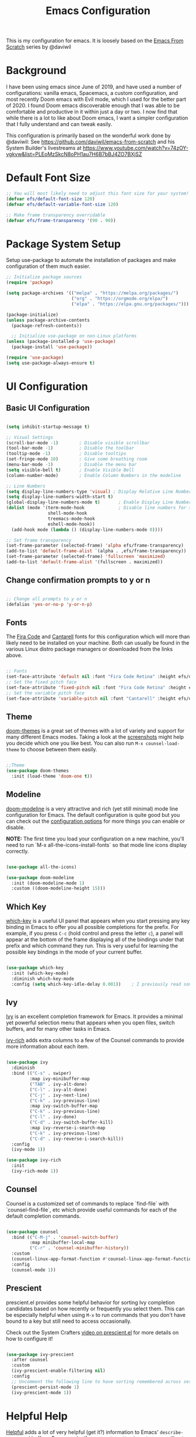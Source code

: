 #+TITLE: Emacs Configuration
#+PROPERTY: header-args:emacs-lisp :tangle .emacs

This is my configuration for emacs. It is loosely based on the [[https://github.com/daviwil/emacs-from-scratch][Emacs From Scratch]] series by @daviwil

* Background
I have been using emacs since June of 2019, and have used a number of configurations: vanilla emacs, Spacemacs, a custom configuration, and most recently Doom emacs with Evil mode, which I used for the better part of 2020. I found Doom emacs discoverable enough that I was able to be comfortable and productive in it within just a day or two. I now find that while there is a lot to like about Doom emacs, I want a simpler configuration that I fully understand and can tweak easily.

This configuration is primarily based on the wonderful work done by @daviwil: See https://github.com/daviwil/emacs-from-scratch and his System Builder's livestreams at https://www.youtube.com/watch?v=74zOY-vgkyw&list=PLEoMzSkcN8oPH1au7H6B7bBJ4ZO7BXjSZ

* Default Font Size
#+begin_src emacs-lisp
;; You will most likely need to adjust this font size for your system!
(defvar efs/default-font-size 120)
(defvar efs/default-variable-font-size 120)

;; Make frame transparency overridable
(defvar efs/frame-transparency '(90 . 90))
#+end_src

* Package System Setup
Setup use-package to automate the installation of packages and make configuration of them much easier.

#+begin_src emacs-lisp
;; Initialize package sources
(require 'package)

(setq package-archives '(("melpa" . "https://melpa.org/packages/")
                         ("org" . "https://orgmode.org/elpa/")
                         ("elpa" . "https://elpa.gnu.org/packages/")))

(package-initialize)
(unless package-archive-contents
  (package-refresh-contents))

  ;; Initialize use-package on non-Linux platforms
(unless (package-installed-p 'use-package)
  (package-install 'use-package))

(require 'use-package)
(setq use-package-always-ensure t)
#+end_src

* UI Configuration
** Basic UI Configuration
#+begin_src emacs-lisp

(setq inhibit-startup-message t)

;; Visual Settings
(scroll-bar-mode -1)        ; Disable visible scrollbar
(tool-bar-mode -1)          ; Disable the toolbar
(tooltip-mode -1)           ; Disable tooltips
(set-fringe-mode 10)        ; Give some breathing room
(menu-bar-mode -1)          ; Disable the menu bar
(setq visible-bell t)       ; Enable Visible Bell
(column-number-mode)        ; Enable Column Numbers in the modeline

;; Line Numbers
(setq display-line-numbers-type 'visual) ; Display Relative Line Numbers
(setq display-line-numbers-width-start t)
(global-display-line-numbers-mode t)       ; Enable Display Line Numbers globally
(dolist (mode '(term-mode-hook             ; Disable line numbers for some modes
                shell-mode-hook
                treemacs-mode-hook
                eshell-mode-hook))
  (add-hook mode (lambda () (display-line-numbers-mode 0))))

;; Set frame transparency
(set-frame-parameter (selected-frame) 'alpha efs/frame-transparency)
(add-to-list 'default-frame-alist `(alpha . ,efs/frame-transparency))
(set-frame-parameter (selected-frame) 'fullscreen 'maximized)
(add-to-list 'default-frame-alist '(fullscreen . maximized))
#+end_src

** Change confirmation prompts to y or n
#+begin_src emacs-lisp

;; Change all prompts to y or n
(defalias 'yes-or-no-p 'y-or-n-p)
#+end_src

** Fonts
The [[https://github.com/tonsky/FiraCode][Fira Code]] and [[https://fonts.google.com/specimen/Cantarell][Cantarell]] fonts for this configuration which will more than likely need to be installed on your machine.  Both can usually be found in the various Linux distro package managers or downloaded from the links above.
#+begin_src emacs-lisp

;; Fonts
(set-face-attribute 'default nil :font "Fira Code Retina" :height efs/default-font-size)
;; Set the fixed pitch face
(set-face-attribute 'fixed-pitch nil :font "Fira Code Retina" :height efs/default-font-size)
;; Set the variable pitch face
(set-face-attribute 'variable-pitch nil :font "Cantarell" :height efs/default-variable-font-size :weight 'regular)
#+end_src

** Theme
[[https://github.com/hlissner/emacs-doom-themes][doom-themes]] is a great set of themes with a lot of variety and support for many different Emacs modes.  Taking a look at the [[https://github.com/hlissner/emacs-doom-themes/tree/screenshots][screenshots]] might help you decide which one you like best.  You can also run =M-x counsel-load-theme= to choose between them easily.
#+begin_src emacs-lisp

;;Theme
(use-package doom-themes
  :init (load-theme 'doom-one t))
  #+end_src
** Modeline

[[https://github.com/seagle0128/doom-modeline][doom-modeline]] is a very attractive and rich (yet still minimal) mode line configuration for Emacs.  The default configuration is quite good but you can check out the [[https://github.com/seagle0128/doom-modeline#customize][configuration options]] for more things you can enable or disable.

*NOTE:* The first time you load your configuration on a new machine, you'll need to run `M-x all-the-icons-install-fonts` so that mode line icons display correctly.
#+begin_src emacs-lisp
  
(use-package all-the-icons)

(use-package doom-modeline
  :init (doom-modeline-mode 1)
  :custom ((doom-modeline-height 15)))
#+end_src

** Which Key
[[https://github.com/justbur/emacs-which-key][which-key]] is a useful UI panel that appears when you start pressing any key binding in Emacs to offer you all possible completions for the prefix.  For example, if you press =C-c= (hold control and press the letter =c=), a panel will appear at the bottom of the frame displaying all of the bindings under that prefix and which command they run.  This is very useful for learning the possible key bindings in the mode of your current buffer.
#+begin_src emacs-lisp

(use-package which-key
  :init (which-key-mode)
  :diminish which-key-mode
  :config (setq which-key-idle-delay 0.001))    ; I previously read somewhere that this shouldn't be set to 0, but instead some very short number to prevent some issue.
#+end_src
** Ivy
[[https://oremacs.com/swiper/][Ivy]] is an excellent completion framework for Emacs.  It provides a minimal yet powerful selection menu that appears when you open files, switch buffers, and for many other tasks in Emacs.

[[https://github.com/Yevgnen/ivy-rich][ivy-rich]] adds extra columns to a few of the Counsel commands to provide more information about each item.
#+begin_src emacs-lisp

(use-package ivy
  :diminish
  :bind (("C-s" . swiper)
         :map ivy-minibuffer-map
         ("TAB" . ivy-alt-done)
         ("C-l" . ivy-alt-done)
         ("C-j" . ivy-next-line)
         ("C-k" . ivy-previous-line)
         :map ivy-switch-buffer-map
         ("C-k" . ivy-previous-line)
         ("C-l" . ivy-done)
         ("C-d" . ivy-switch-buffer-kill)
         :map ivy-reverse-i-search-map
         ("C-k" . ivy-previous-line)
         ("C-d" . ivy-reverse-i-search-kill))
  :config
  (ivy-mode 1))

(use-package ivy-rich
  :init
  (ivy-rich-mode 1))
#+end_src
** Counsel
Counsel is a customized set of commands to replace `find-file` with `counsel-find-file`, etc which provide useful commands for each of the default completion commands.
#+begin_src emacs-lisp

(use-package counsel
  :bind (("C-M-j" . 'counsel-switch-buffer)
         :map minibuffer-local-map
         ("C-r" . 'counsel-minibuffer-history))
  :custom
  (counsel-linux-app-format-function #'counsel-linux-app-format-function-name-only)
  :config
  (counsel-mode 1))
#+end_src
** Prescient
prescient.el provides some helpful behavior for sorting Ivy completion candidates based on how recently or frequently you select them.  This can be especially helpful when using =M-x= to run commands that you don't have bound to a key but still need to access occasionally.

 Check out the System Crafters [[https://youtu.be/T9kygXveEz0][video on prescient.el]] for more details on how to configure it!
#+begin_src emacs-lisp

(use-package ivy-prescient
  :after counsel
  :custom
  (ivy-prescient-enable-filtering nil)
  :config
  ;; Uncomment the following line to have sorting remembered across sessions!
  (prescient-persist-mode 1)
  (ivy-prescient-mode 1))
#+end_src
* Helpful Help
[[https://github.com/Wilfred/helpful][Helpful]] adds a lot of very helpful (get it?) information to Emacs' =describe-= command buffers.  For example, if you use =describe-function=, you will not only get the documentation about the function, you will also see the source code of the function and where it gets used in other places in the Emacs configuration.  It is very useful for figuring out how things work in Emacs.

#+begin_src emacs-lisp

(use-package helpful
  :custom
  (counsel-describe-function-function #'helpful-callable)
  (counsel-describe-variable-function #'helpful-variable)
  :bind
  ([remap describe-function] . counsel-describe-function)
  ([remap describe-command] . helpful-command)
  ([remap describe-variable] . counsel-describe-variable)
  ([remap describe-key] . helpful-key))
#+end_src

* Keybindings
** Evil Mode (VI like modal editing)
This configuration uses [[https://evil.readthedocs.io/en/latest/index.html][evil-mode]] for a Vi-like modal editing experience. [[https://github.com/emacs-evil/evil-collection][evil-collection]] is used to automatically configure various Emacs modes with Vi-like keybindings for evil-mode.

#+begin_src emacs-lisp
;;;;Evil Mode
(use-package evil
  :init
  (setq evil-want-integration t)
  (setq evil-want-keybinding nil)
  (setq evil-want-C-u-scroll t)
  (setq evil-want-C-d-scroll t)
  ;(setq evil-want-C-i-jump nil)
  :config
  (evil-mode 1)
  (define-key evil-insert-state-map (kbd "C-g") 'evil-normal-state)
  (define-key evil-insert-state-map (kbd "C-h") 'evil-delete-backward-char-and-join)

  ;; Use visual line motions even outside of visual-line-mode buffers
  (evil-global-set-key 'motion "j" 'evil-next-visual-line)
  (evil-global-set-key 'motion "k" 'evil-previous-visual-line)

  (evil-set-initial-state 'messages-buffer-mode 'normal)
  (evil-set-initial-state 'dashboard-mode 'normal))

(use-package evil-collection
  :after evil
  :config
  (evil-collection-init))
#+end_src

** General.el
[[https://github.com/noctuid/general.el][general.el]] is used for easy keybinding configuration that integrates well with which-key.  

#+begin_src emacs-lisp
;; Make ESC quit prompts
(global-set-key (kbd "<escape>") 'keyboard-escape-quit)

;; Use general to define your own leader key & menu (a la spacemacs or doom emacs)
;; Note efs/leader-keys is added onto later with a hydra for text scaling.
(use-package general
  :config
  (general-create-definer efs/leader-keys
    :keymaps '(normal insert visual emacs)
    :prefix "SPC"
    :global-prefix "C-SPC")

  (efs/leader-keys
    "t"  '(:ignore t :which-key "toggles")
    "tt" '(counsel-load-theme :which-key "choose theme")

    "g"  '(:ignore t :which-key "Git")
    "gg" '(magit-status :which-key "Magit Status")

)
    

#+end_src

** Hydra
This is an example of using [[https://github.com/abo-abo/hydra][Hydra]] to design a transient key binding for quickly adjusting the scale of the text on screen.  We define a hydra that is bound to =SPC t s= and, once activated, =j= and =k= increase and decrease the text scale.  You can press any other key (or =f= specifically) to exit the transient key map.

#+begin_src emacs-lisp

(use-package hydra)
(defhydra hydra-text-scale (:timeout 4)
  "scale text"
  ("j" text-scale-increase "in")
  ("k" text-scale-decrease "out")
  ("f" nil "finished" :exit t))

(efs/leader-keys
  "ts" '(hydra-text-scale/body :which-key "scale text"))
#+end_src

* Org Mode
[[https://orgmode.org/][Org Mode]] is one of the hallmark features of Emacs.  It is a rich document editor, project planner, task and time tracker, blogging engine, and literate coding utility all wrapped up in one package.

** Better Font Faces

The =efs/org-font-setup= function configures various text faces to tweak the sizes of headings and use variable width fonts in most cases so that it looks more like we're editing a document in =org-mode=.  We switch back to fixed width (monospace) fonts for code blocks and tables so that they display correctly.
#+begin_src emacs-lisp

;;; Org Mode:
(defun efs/org-font-setup ()
  ;; Replace list hyphen with dot
  (font-lock-add-keywords 'org-mode
                          '(("^ *\\([-]\\) "
                             (0 (prog1 () (compose-region (match-beginning 1) (match-end 1) "•"))))))

  ;; Set faces for heading levels
  (dolist (face '((org-level-1 . 1.2)
                  (org-level-2 . 1.1)
                  (org-level-3 . 1.05)
                  (org-level-4 . 1.0)
                  (org-level-5 . 1.1)
                  (org-level-6 . 1.1)
                  (org-level-7 . 1.1)
                  (org-level-8 . 1.1)))
    (set-face-attribute (car face) nil :font "Cantarell" :weight 'regular :height (cdr face)))

  ;; Ensure that anything that should be fixed-pitch in Org files appears that way
  (set-face-attribute 'org-block nil    :foreground nil :inherit 'fixed-pitch)
  (set-face-attribute 'org-table nil    :inherit 'fixed-pitch)
  (set-face-attribute 'org-formula nil  :inherit 'fixed-pitch)
  (set-face-attribute 'org-code nil     :inherit '(shadow fixed-pitch))
  (set-face-attribute 'org-table nil    :inherit '(shadow fixed-pitch))
  (set-face-attribute 'org-verbatim nil :inherit '(shadow fixed-pitch))
  (set-face-attribute 'org-special-keyword nil :inherit '(font-lock-comment-face fixed-pitch))
  (set-face-attribute 'org-meta-line nil :inherit '(font-lock-comment-face fixed-pitch))
  (set-face-attribute 'org-checkbox nil  :inherit 'fixed-pitch)
  (set-face-attribute 'line-number nil :inherit 'fixed-pitch)
  (set-face-attribute 'line-number-current-line nil :inherit 'fixed-pitch))
  
  #+end_src
  
** Basic Config

This section contains the basic configuration for =org-mode= plus the configuration for Org agendas and capture templates.  There's a lot more in the Emacs From Scratch [[https://youtu.be/VcgjTEa0kU4][Part 5]] and [[https://youtu.be/PNE-mgkZ6HM][Part 6]] videos that I would like to come back to at some point.

I'd also like to change the org-agenda-files to some subset of the current files. I don't need org-agenda to process every file in my zettelkasten.

#+begin_src emacs-lisp
(defun efs/org-mode-setup ()
  (org-indent-mode)
  (variable-pitch-mode 1)
  (visual-line-mode 1))

(use-package org
  :hook (org-mode . efs/org-mode-setup)
  :bind (("C-c l" . org-store-link)
         ("C-c C-l" . org-insert-link))
  :config
  ;(setq org-ellipsis " ▾")
  (setq org-ellipsis " ➤")
  ;(setq org-ellipsis " ➢")
  ;(setq org-ellipsis " ➣")
  ;(setq org-ellipsis " ᐅ")
  ;(setq org-ellipsis " ᐳ")
  ;(setq org-ellipsis " >")
 ; 
  ;(setq org-ellipsis " »")
  ;(setq org-ellipsis " ›")
  ;(setq org-ellipsis " ❯")
  ;(setq org-ellipsis " ❱")
  ;(setq org-ellipsis " ⇁")
  ;(setq org-ellipsis " ⇀")

  (setq org-agenda-start-with-log-mode t)
  (setq org-log-done 'time)
  (setq org-log-into-drawer t)

  ;; Save Org buffers after refiling!
  (advice-add 'org-refile :after 'org-save-all-org-buffers)

  (efs/org-font-setup))
  
  #+end_src
** Org Agenda
  #+begin_src emacs-lisp

;; Org Agenda & Clock:
(setq org-agenda-files (directory-files-recursively "~/zettels/" "^[^.#]+.org$"))
(setq org-agenda-skip-deadline-prewarning-if-scheduled t )
(setq org-log-note-clock-out t) ;; Prompt for a note when clocking out.

;; Org Fontify code in code blocks:
(setq org-src-fontify-natively t)
(setq org-return-follows-link t) ;; Use return on a link in an editable buffer will follow the link instead of inserting a new line.
#+end_src

** Org-Bullets
[[https://github.com/sabof/org-bullets][org-bullets]] replaces the heading stars in =org-mode= buffers with nicer looking characters that you can control.  Another option for this is [[https://github.com/integral-dw/org-superstar-mode][org-superstar-mode]]

#+begin_src emacs-lisp

(use-package org-bullets
  :after org
  :hook (org-mode . org-bullets-mode)
  :custom (org-bullets-bullet-list '("\u200b")))
  ; Some other org bullet candidates:
  ; org-bullets-bullet-list '("●" "◉" "○")
    ;; Set Bullets to a zero width space:
    ; (setq org-bullets-bullet-list '("\u200b"))
    ; https://zhangda.wordpress.com/2016/02/15/configurations-for-beautifying-emacs-org-mode/
  
  #+end_src

** Org-Roam
An awesome note taking / zettelkasten / backlink tool
Requires sqlite3 installed on your system

  #+begin_src emacs-lisp
(use-package org-roam
      :after org
      :hook
      (after-init . org-roam-mode)
      ; :straight (:host github :repo "jethrokuan/org-roam" :branch "develop")
      :custom ((org-roam-directory "~/zettels/"))
      :bind (:map org-roam-mode-map
              (("C-c n l" . org-roam)
               ("C-c n f" . org-roam-find-file)
               ("C-c n g" . org-roam-show-graph)
	       ("C-c n t" . org-roam-today))
              :map org-mode-map
              (("C-c n i" . org-roam-insert))))
(setq org-roam-buffer-width 0.2)
(setq org-roam-link-title-format "ƶ:%s")
(add-hook 'org-roam-backlinks-mode-hook (lambda () (flyspell-mode -1))) ; disable flyspell in org-roam-backlinks buffers
#+end_src

** Org-Noter

#+begin_src emacs-lisp

 (use-package org-noter)
#+end_src

** Org-Babel
Org babel languages to load in code blocks:

To execute or export code in =org-mode= code blocks, you'll need to set up =org-babel-load-languages= for each language you'd like to use.  [[https://orgmode.org/worg/org-contrib/babel/languages.html][This page]] documents all of the languages that you can use with =org-babel=.

#+begin_src emacs-lisp

  (org-babel-do-load-languages
    'org-babel-load-languages
    '((emacs-lisp . t)))
      

  (push '("conf-unix" . conf-unix) org-src-lang-modes)

#+end_src

** Structure Templates
Easily insert code blocks into org files with Org-Tempo by typing < followed by the template name, like el or sh, then press TAB:
<el TAB to create the =emacs-lisp= block below

You can add more =src= block templates below by copying one of the lines and changing the two strings at the end, the first to be the template name and the second to contain the name of the language [[https://orgmode.org/worg/org-contrib/babel/languages.html][as it is known by Org Babel]].
#+begin_src emacs-lisp

  ;; This is needed as of Org 9.2
  (require 'org-tempo)

  (add-to-list 'org-structure-template-alist '("sh" . "src shell"))
  (add-to-list 'org-structure-template-alist '("el" . "src emacs-lisp"))
  (add-to-list 'org-structure-template-alist '("ps" . "src powershell"))

#+end_src

** Auto-tangle Configuration Files

This snippet adds a hook to =org-mode= buffers so that =efs/org-babel-tangle-config= gets executed each time such a buffer gets saved.  This function checks to see if the file being saved is the Emacs.org file you're looking at right now, and if so, automatically exports the configuration here to the associated output files.

#+begin_src emacs-lisp

  ;; Automatically tangle our Emacs.org config file when we save it
  ;;(defun efs/org-babel-tangle-config ()
    ;;(when (string-equal (file-name-directory (buffer-file-name))
                        ;;(expand-file-name user-emacs-directory))
      ;;;; Dynamic scoping to the rescue
      ;;(let ((org-confirm-babel-evaluate nil))
        ;;(org-babel-tangle))))
;;
  ;;(add-hook 'org-mode-hook (lambda () (add-hook 'after-save-hook #'efs/org-babel-tangle-config)))

#+end_src
* Development
** IDE Features with lsp-mode
*** lsp-mode

We use the excellent [[https://emacs-lsp.github.io/lsp-mode/][lsp-mode]] to enable IDE-like functionality for many different programming languages via "language servers" that speak the [[https://microsoft.github.io/language-server-protocol/][Language Server Protocol]].  Before trying to set up =lsp-mode= for a particular language, check out the [[https://emacs-lsp.github.io/lsp-mode/page/languages/][documentation for your language]] so that you can learn which language servers are available and how to install them.

The =lsp-keymap-prefix= setting enables you to define a prefix for where =lsp-mode='s default keybindings will be added.  I *highly recommend* using the prefix to find out what you can do with =lsp-mode= in a buffer.

The =which-key= integration adds helpful descriptions of the various keys so you should be able to learn a lot just by pressing =C-c l= in a =lsp-mode= buffer and trying different things that you find there.

#+begin_src emacs-lisp

  (defun efs/lsp-mode-setup ()
    (setq lsp-headerline-breadcrumb-segments '(path-up-to-project file symbols))
    (lsp-headerline-breadcrumb-mode))

  (use-package lsp-mode
    :commands (lsp lsp-deferred)
    :hook (lsp-mode . efs/lsp-mode-setup)
    :init
    (setq lsp-keymap-prefix "C-c l")  ;; Or 'C-l', 's-l'
    :config
    (lsp-enable-which-key-integration t))

#+end_src

*** lsp-ui

[[https://emacs-lsp.github.io/lsp-ui/][lsp-ui]] is a set of UI enhancements built on top of =lsp-mode= which make Emacs feel even more like an IDE.  Check out the screenshots on the =lsp-ui= homepage (linked at the beginning of this paragraph) to see examples of what it can do.

#+begin_src emacs-lisp

  (use-package lsp-ui
    :hook (lsp-mode . lsp-ui-mode)
    :custom
    (lsp-ui-doc-position 'bottom))

#+end_src

*** lsp-treemacs
[[https://github.com/emacs-lsp/lsp-treemacs][lsp-treemacs]] provides nice tree views for different aspects of your code like symbols in a file, references of a symbol, or diagnostic messages (errors and warnings) that are found in your code.

Try these commands with =M-x=:

- =lsp-treemacs-symbols= - Show a tree view of the symbols in the current file
- =lsp-treemacs-references= - Show a tree view for the references of the symbol under the cursor
- =lsp-treemacs-error-list= - Show a tree view for the diagnostic messages in the project

This package is built on the [[https://github.com/Alexander-Miller/treemacs][treemacs]] package which might be of some interest to you if you like to have a file browser at the left side of your screen in your editor.

#+begin_src emacs-lisp

  (use-package lsp-treemacs
    :after lsp)

#+end_src

*** lsp-ivy
[[https://github.com/emacs-lsp/lsp-ivy][lsp-ivy]] integrates Ivy with =lsp-mode= to make it easy to search for things by name in your code.  When you run these commands, a prompt will appear in the minibuffer allowing you to type part of the name of a symbol in your code.  Results will be populated in the minibuffer so that you can find what you're looking for and jump to that location in the code upon selecting the result.

Try these commands with =M-x=:

- =lsp-ivy-workspace-symbol= - Search for a symbol name in the current project workspace
- =lsp-ivy-global-workspace-symbol= - Search for a symbol name in all active project workspaces

#+begin_src emacs-lisp

  (use-package lsp-ivy)

#+end_src

** Languages
*** Powershell
#+begin_src emacs-lisp

(use-package powershell)
#+end_src

** Company Mode
[[http://company-mode.github.io/][Company Mode]] provides a nicer in-buffer completion interface than =completion-at-point= which is more reminiscent of what you would expect from an IDE.  We add a simple configuration to make the keybindings a little more useful (=TAB= now completes the selection and initiates completion at the current location if needed).

We also use [[https://github.com/sebastiencs/company-box][company-box]] to further enhance the look of the completions with icons and better overall presentation.

#+begin_src emacs-lisp

  (use-package company
    :after lsp-mode
    :hook (lsp-mode . company-mode)
    :bind (:map company-active-map
           ("<tab>" . company-complete-selection))
          (:map lsp-mode-map
           ("<tab>" . company-indent-or-complete-common))
    :custom
    (company-minimum-prefix-length 1)
    (company-idle-delay 0.0))

  (use-package company-box
    :hook (company-mode . company-box-mode))

#+end_src

** Magit
[[https://magit.vc/][Magit]] is the best Git interface I've ever used.  Common Git operations are easy to execute quickly using Magit's command panel system.

#+begin_src emacs-lisp

  (use-package magit
    :custom
    (magit-display-buffer-function #'magit-display-buffer-same-window-except-diff-v1)
    (global-set-key (kbd "C-x g") 'magit-status))

  ;; NOTE: Make sure to configure a GitHub token before using this package!
  ;; - https://magit.vc/manual/forge/Token-Creation.html#Token-Creation
  ;; - https://magit.vc/manual/ghub/Getting-Started.html#Getting-Started
  (use-package forge)

#+end_src

** Commenting
Emacs' built in commenting functionality =comment-dwim= (usually bound to =M-;=) doesn't always comment things in the way you might expect so we use [[https://github.com/redguardtoo/evil-nerd-commenter][evil-nerd-commenter]] to provide a more familiar behavior.  I've bound it to =M-/= since other editors sometimes use this binding but you could also replace Emacs' =M-;= binding with this command.

#+begin_src emacs-lisp

  (use-package evil-nerd-commenter
    :bind ("M-/" . evilnc-comment-or-uncomment-lines))

#+end_src

** Rainbow Delimiters

[[https://github.com/Fanael/rainbow-delimiters][rainbow-delimiters]] is useful in programming modes because it colorizes nested parentheses and brackets according to their nesting depth.  This makes it a lot easier to visually match parentheses in Emacs Lisp code without having to count them yourself.

#+begin_src emacs-lisp

(use-package rainbow-delimiters
  :hook (prog-mode . rainbow-delimiters-mode))

#+end_src
* File Management
** Dired

Dired is a built-in file manager for Emacs that does some pretty amazing things!  Here are some key bindings you should try out:

*** Key Bindings

**** Navigation

*Emacs* / *Evil*
- =n= / =j= - next line
- =p= / =k= - previous line
- =j= / =J= - jump to file in buffer
- =RET= - select file or directory
- =^= - go to parent directory
- =S-RET= / =g O= - Open file in "other" window
- =M-RET= - Show file in other window without focusing (previewing files)
- =g o= (=dired-view-file=) - Open file but in a "preview" mode, close with =q=
- =g= / =g r= Refresh the buffer with =revert-buffer= after changing configuration (and after filesystem changes!)

**** Marking files

- =m= - Marks a file
- =u= - Unmarks a file
- =U= - Unmarks all files in buffer
- =* t= / =t= - Inverts marked files in buffer
- =% m= - Mark files in buffer using regular expression
- =*= - Lots of other auto-marking functions
- =k= / =K= - "Kill" marked items (refresh buffer with =g= / =g r= to get them back)
- Many operations can be done on a single file if there are no active marks!
 
**** Copying and Renaming files

- =C= - Copy marked files (or if no files are marked, the current file)
- Copying single and multiple files
- =U= - Unmark all files in buffer
- =R= - Rename marked files, renaming multiple is a move!
- =% R= - Rename based on regular expression: =^test= , =old-\&=

*Power command*: =C-x C-q= (=dired-toggle-read-only=) - Makes all file names in the buffer editable directly to rename them!  Press =Z Z= to confirm renaming or =Z Q= to abort.

**** Deleting files

- =D= - Delete marked file
- =d= - Mark file for deletion
- =x= - Execute deletion for marks
- =delete-by-moving-to-trash= - Move to trash instead of deleting permanently

**** Creating and extracting archives

- =Z= - Compress or uncompress a file or folder to (=.tar.gz=)
- =c= - Compress selection to a specific file
- =dired-compress-files-alist= - Bind compression commands to file extension

**** Other common operations

- =T= - Touch (change timestamp)
- =M= - Change file mode
- =O= - Change file owner
- =G= - Change file group
- =S= - Create a symbolic link to this file
- =L= - Load an Emacs Lisp file into Emacs

*** Configuration

#+begin_src emacs-lisp

  (use-package dired
    :ensure nil
    :commands (dired dired-jump)
    :bind (("C-x C-j" . dired-jump))
    :custom ((dired-listing-switches "-agho --group-directories-first"))
    :config
    (evil-collection-define-key 'normal 'dired-mode-map
      "h" 'dired-single-up-directory
      "l" 'dired-single-buffer))

  (use-package dired-single)

  (use-package all-the-icons-dired
    :hook (dired-mode . all-the-icons-dired-mode))

  (use-package dired-open
    :config
    ;; Doesn't work as expected!
    ;;(add-to-list 'dired-open-functions #'dired-open-xdg t)
    (setq dired-open-extensions '(("png" . "feh")
                                  ("mkv" . "mpv"))))

  (use-package dired-hide-dotfiles
    :hook (dired-mode . dired-hide-dotfiles-mode)
    :config
    (evil-collection-define-key 'normal 'dired-mode-map
      "H" 'dired-hide-dotfiles-mode))

#+end_src

** Deft
#+begin_src emacs-lisp

(use-package deft
  :after org
  :bind ("C-c n d" . deft)
  :custom
  (deft-recursive t)
  (deft-use-filter-string-for-filename t)
  (deft-default-extension "org")
  (deft-directory org-roam-directory))
#+end_src

* Helm
(use-package helm
  :bind (("M-x" . helm-M-x)
	 ("C-x r b" . helm-filtered-bookmarks)
	 ("C-x C-f" . helm-find-files)
	 )
  )
(helm-mode 1)
;;(use-package helm-projectile)

* PDFs
(use-package pdf-tools) ; Requires some install external.
; See: https://github.com/politza/pdf-tools

* Spell Check (FlySpell)
;enable flyspell for all text mode buffers:
(add-hook 'text-mode-hook 'flyspell-mode)

* WSL Specific Configuration
#+begin_src emacs-lisp

;; WSL2 Specific configuration:
(when (string-match "-[Mm]icrosoft" operating-system-release)
  ;; WSL: WSL1 has "-Microsoft", WSL2 has "-microsoft-standard"
  
  ;; Open Links using windows browser:
  ;; https://adam.kruszewski.name/2017/09/emacs-in-wsl-and-opening-links/
  ;; Another option here: https://www.reddit.com/r/bashonubuntuonwindows/comments/70i8aa/making_emacs_on_wsl_open_links_in_windows_web/
  (defun my--browse-url (url &optional _new-window)
    ;; new-window ignored
    "Opens link via powershell.exe"
    (interactive (browse-url-interactive-arg "URL: "))
    (let ((quotedUrl (format "start '%s'" url)))
      (apply 'call-process "/mnt/c/Program Files/PowerShell/7/pwsh.exe" nil
	     0 nil
	     (list "-Command" quotedUrl))))
  ; (apply 'call-process "/mnt/c/Windows/System32/WindowsPowerShell/v1.0/powershell.exe" nil
  (setq-default browse-url-browser-function 'my--browse-url)
)
#+end_src

* Transclude Files (Can this be replaced by just using tangle?)
;; Transclude files:
;; https://stackoverflow.com/questions/15328515/iso-transclusion-in-emacs-org-mode
;; auto-populate with C-c C-x C-u.
;; Skip the min and max args to include the entire file.
;; Note that you can bind org-update-all-dblocks to a hook, so that this range is updated whenever you visit the file or save.
(defun org-dblock-write:transclusion (params)
  (progn
    (with-temp-buffer
      (insert-file-contents (plist-get params :filename))
      (let ((range-start (or (plist-get params :min) (line-number-at-pos (point-min))))
            (range-end (or (plist-get params :max) (line-number-at-pos (point-max)))))
        (copy-region-as-kill (line-beginning-position range-start)
                             (line-end-position range-end))))
    (yank)))

;;Example:
;;#+BEGIN: transclusion :filename "~/testfile.org" :min 2 :max 4
;;#+END:

;; transcludePS does the same thing as the transclusion dynamic block above, but wraps the transcluded content in a powershell src block:
;; auto-populate with C-c C-x C-u.
(defun org-dblock-write:transcludePS (params)
  (progn
    (insert "#+begin_src powershell")
    (newline)
    (with-temp-buffer
      (insert-file-contents (plist-get params :filename))
      (let ((range-start (or (plist-get params :min) (line-number-at-pos (point-min))))
            (range-end (or (plist-get params :max) (line-number-at-pos (point-max)))))
        (copy-region-as-kill (line-beginning-position range-start)
                             (line-end-position range-end))))
    (yank)
    (newline)
    (insert "#+end_src")))
